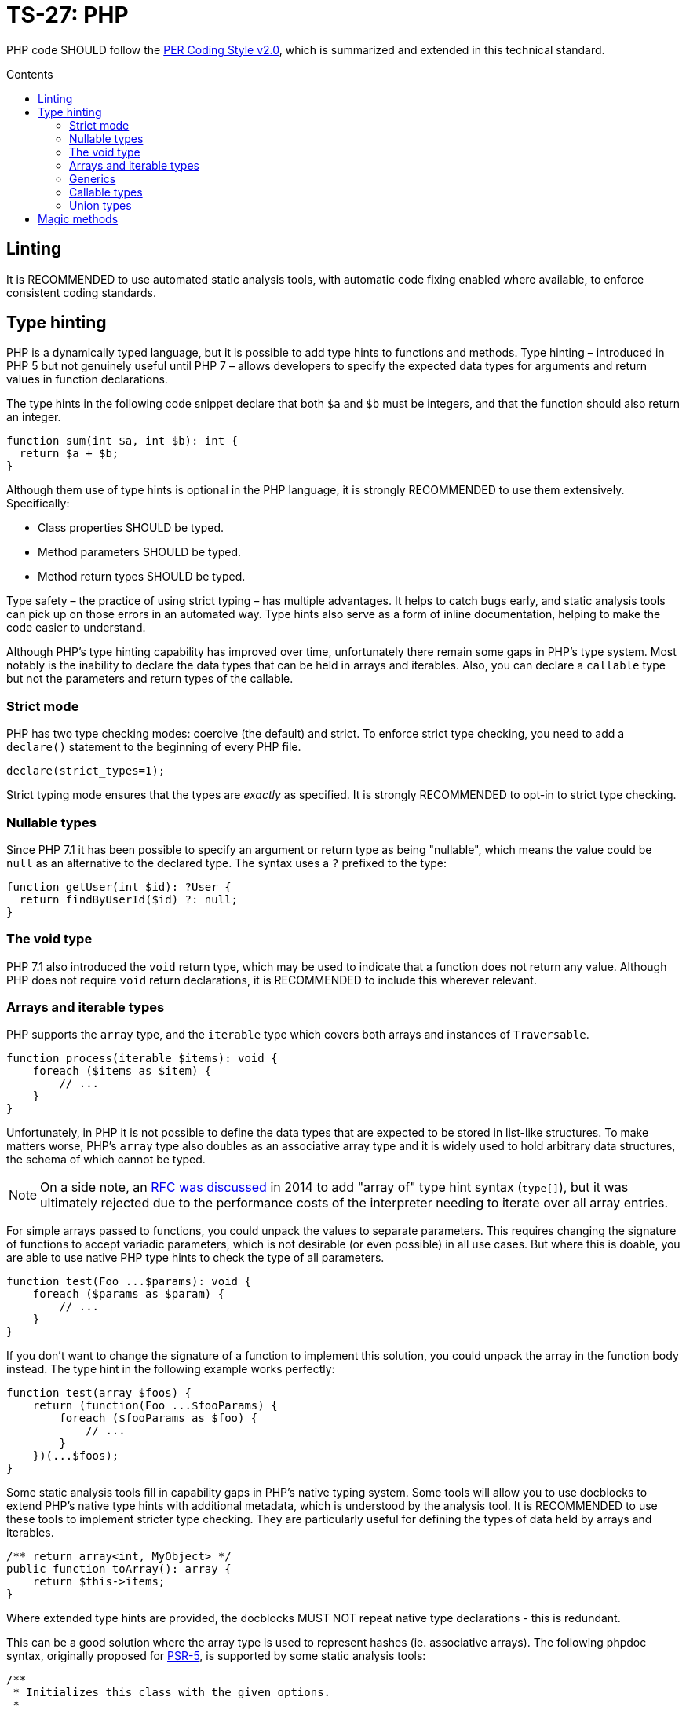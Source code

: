 = TS-27: PHP
:toc: macro
:toc-title: Contents

PHP code SHOULD follow the https://www.php-fig.org/per/coding-style/[PER Coding Style v2.0], which is summarized and extended in this technical standard.

toc::[]

////
TODO: Summarize PER Coding Style v2.0!
////

== Linting

It is RECOMMENDED to use automated static analysis tools, with automatic code fixing enabled where available, to enforce consistent coding standards.

// TODO: List some of the tools that are available for PHP linting

== Type hinting

PHP is a dynamically typed language, but it is possible to add type hints to functions and methods. Type hinting – introduced in PHP 5 but not genuinely useful until PHP 7 – allows developers to specify the expected data types for arguments and return values in function declarations.

////
TODO: Add more background to PHP's type system:
https://rwec.co.uk/blog/2016/10/towards-a-consistent-php-type-checking-system/
////

The type hints in the following code snippet declare that both `$a` and `$b` must be integers, and that the function should also return an integer.

[source,php]
----
function sum(int $a, int $b): int {
  return $a + $b;
}
----

Although them use of type hints is optional in the PHP language, it is strongly RECOMMENDED to use them extensively. Specifically:

* Class properties SHOULD be typed.
* Method parameters SHOULD be typed.
* Method return types SHOULD be typed.

Type safety – the practice of using strict typing – has multiple advantages. It helps to catch bugs early, and static analysis tools can pick up on those errors in an automated way. Type hints also serve as a form of inline documentation, helping to make the code easier to understand.

Although PHP's type hinting capability has improved over time, unfortunately there remain some gaps in PHP's type system. Most notably is the inability to declare the data types that can be held in arrays and iterables. Also, you can declare a `callable` type but not the parameters and return types of the callable.

=== Strict mode

PHP has two type checking modes: coercive (the default) and strict. To enforce strict type checking, you need to add a `declare()` statement to the beginning of every PHP file.

[source,php]
----
declare(strict_types=1);
----

Strict typing mode ensures that the types are _exactly_ as specified. It is strongly RECOMMENDED to opt-in to strict type checking.

=== Nullable types

Since PHP 7.1 it has been possible to specify an argument or return type as being "nullable", which means the value could be `null` as an alternative to the declared type. The syntax uses a `?` prefixed to the type:

[source,php]
----
function getUser(int $id): ?User {
  return findByUserId($id) ?: null;
}
----

=== The void type

PHP 7.1 also introduced the `void` return type, which may be used to indicate that a function does not return any value. Although PHP does not require `void` return declarations, it is RECOMMENDED to include this wherever relevant.

=== Arrays and iterable types

PHP supports the `array` type, and the `iterable` type which covers both arrays and instances of `Traversable`.

[source,php]
----
function process(iterable $items): void {
    foreach ($items as $item) {
        // ...
    }
}
----

Unfortunately, in PHP it is not possible to define the data types that are expected to be stored in list-like structures. To make matters worse, PHP's `array` type also doubles as an associative array type and it is widely used to hold arbitrary data structures, the schema of which cannot be typed.

NOTE: On a side note, an https://wiki.php.net/rfc/arrayof[RFC was discussed] in 2014 to add "array of" type hint syntax (`type[]`), but it was ultimately rejected due to the performance costs of the interpreter needing to iterate over all array entries.

For simple arrays passed to functions, you could unpack the values to separate parameters. This requires changing the signature of functions to accept variadic parameters, which is not desirable (or even possible) in all use cases. But where this is doable, you are able to use native PHP type hints to check the type of all parameters.

[source,php]
----
function test(Foo ...$params): void {
    foreach ($params as $param) {
        // ...
    }
}
----

If you don't want to change the signature of a function to implement this solution, you could unpack the array in the function body instead. The type hint in the following example works perfectly:

[source,php]
----
function test(array $foos) {
    return (function(Foo ...$fooParams) {
        foreach ($fooParams as $foo) {
            // ...
        }
    })(...$foos);
}
----

Some static analysis tools fill in capability gaps in PHP's native typing system. Some tools will allow you to use docblocks to extend PHP's native type hints with additional metadata, which is understood by the analysis tool. It is RECOMMENDED to use these tools to implement stricter type checking. They are particularly useful for defining the types of data held by arrays and iterables.

[source,php]
----
/** return array<int, MyObject> */
public function toArray(): array {
    return $this->items;
}
----

Where extended type hints are provided, the docblocks MUST NOT repeat native type declarations - this is redundant.

This can be a good solution where the array type is used to represent hashes (ie. associative arrays). The following phpdoc syntax, originally proposed for https://groups.google.com/g/php-fig/c/gmNY5sLH1iw[PSR-5], is supported by some static analysis tools:

[source,php]
----
/**
 * Initializes this class with the given options.
 *
 * @param array $options {
 *     This is a description should you wish to add it.
 *
 *     @type boolean $required Whether this element is required
 *     @type string  $label    The display name for this element
 * }
 */
public function __construct(array $options = array())
{
  // ...
}
----

****
See also PSR-5:
https://github.com/php-fig/fig-standards/blob/master/proposed/phpdoc.md

phpstan is a popular static analysis tool that extends type safety of PHP code via phpdocs:
https://phpstan.org/writing-php-code/phpdoc-types
****

The above solutions will be adequate for many short-lived, minimally-scoped list-like structures. But the optimal solution is to define your own typed arrays, and so create a library of custom array-like values objects. A RECOMMENDED implementation pattern is as follows:

[source,php]
----
class ArrayOfFoo extends \ArrayObject {
    public function offsetSet($key, $val) {
        if ($val instanceof Foo) {
            return parent::offsetSet($key, $val);
        }
        throw new \InvalidArgumentException('Value must be of Foo');
    }
}
----

This defines a new type of "array of foo", which can then be used in type hints:

[source,php]
----
function workWithFoo(ArrayOfFoo $foos) {
    foreach($foos as $foo) {
        // ...
    }
}
----

An alternative pattern is as follows:

[source,php]
----
class Users extends ArrayIterator
{
    public function __construct(User ...$users)
    {
        parent::__construct($users);
    }

    public function current(): User
    {
        return parent::current();
    }

    public function offsetGet($offset): User
    {
        return parent::offsetGet($offset);
    }
}
----

And another pattern is shown below. This implements the `ArrayAccess` interface, which allows values to be pushed in the normal way, and `IteratorAggregate`, which allows us to loop through the array.

////
TODO: https://dev.to/anwar_nairi/reinforce-the-type-safety-of-your-php-arrays-fh7
////

[source,php]
----
class Users implements ArrayAccess, IteratorAggregate
{
    private array $users;

    public function __construct()
    {
        $this->users = [];
    }

    /*
    IteratorAggregate methods.
    */

    public function getIterator(): ArrayIterator
    {
        return new ArrayIterator($this->users);
    }

    /*
    ArrayAccess methods.
    */

    public function offsetExists(mixed $offset): bool
    {
        return isset($this->users[$offset]);
    }

    public function offsetGet($offset): ?User
    {
        return $this->users[$offset] ?? null;
    }

    public function offsetSet(mixed $offset, mixed $value): void
    {
        if (! $value instanceof User) {
            throw new InvalidArgumentException('Expected parameter to be a User);
        }

        $this->users[$offset] = $value;
    }

    public function offsetUnset($offset): void
    {
        if (isset($this->users[$offset])) {
            unset($this->users[$offset]);
        }
    }
}
----

The optimum design will depend on the particular use case. Whatever the solution pattern, it requires lots of boilerplate code, but there are some open source libraries that abstract this away.

=== Generics

PHP does not natively support generics. However, many static analysis tools support phpDoc annotation like the following.

[source,php]
----
/**
 * @template T
 * @param T $item
 * @return T
 */
function duplicate ($item) {
    // ...
}
----

=== Callable types

PHP 7.1 introduced the `callable` type, which means anything that can be executed as a function. It is not currently possible to define the parameter types and return types of callables; for complex callable signatures, the callable's signature SHOULD be documented in phpdoc.

=== Union types

PHP 8 introduced union types, which allows programmers to declare variables that could hold any one of several possible types.

[source,php]
----
function debugInfo(int|string|bool $data): void {
    // ...
}
----

Union types SHOULD be avoided. Ideally, all variables SHOULD be designed to encapsulate a single discrete data type, and OPTIONALLY `null`.

== Magic methods

PHP has class life cycle hooks for attaching functionality in dynamic ways. These hooks are called magic methods.

While some application frameworks rely on magic methods to provide elegant ways for application code to interact with the framework's functions, magic methods – by their nature – make code less explicit and therefore harder to understand.

For this reason, application code SHOULD avoid using magic methods wherever possible. Prefer more direct execution of framework-level logic, and define all your class methods explicitly.

